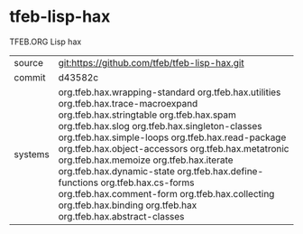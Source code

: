 * tfeb-lisp-hax

TFEB.ORG Lisp hax

|---------+---------------------------------------------------------------------------------------------------------------------------------------------------------------------------------------------------------------------------------------------------------------------------------------------------------------------------------------------------------------------------------------------------------------------------------------------------------------------------------------------------------------------------------------|
| source  | git:https://github.com/tfeb/tfeb-lisp-hax.git                                                                                                                                                                                                                                                                                                                                                                                                                                                                                         |
| commit  | d43582c                                                                                                                                                                                                                                                                                                                                                                                                                                                                                                                               |
| systems | org.tfeb.hax.wrapping-standard org.tfeb.hax.utilities org.tfeb.hax.trace-macroexpand org.tfeb.hax.stringtable org.tfeb.hax.spam org.tfeb.hax.slog org.tfeb.hax.singleton-classes org.tfeb.hax.simple-loops org.tfeb.hax.read-package org.tfeb.hax.object-accessors org.tfeb.hax.metatronic org.tfeb.hax.memoize org.tfeb.hax.iterate org.tfeb.hax.dynamic-state org.tfeb.hax.define-functions org.tfeb.hax.cs-forms org.tfeb.hax.comment-form org.tfeb.hax.collecting org.tfeb.hax.binding org.tfeb.hax org.tfeb.hax.abstract-classes |
|---------+---------------------------------------------------------------------------------------------------------------------------------------------------------------------------------------------------------------------------------------------------------------------------------------------------------------------------------------------------------------------------------------------------------------------------------------------------------------------------------------------------------------------------------------|
